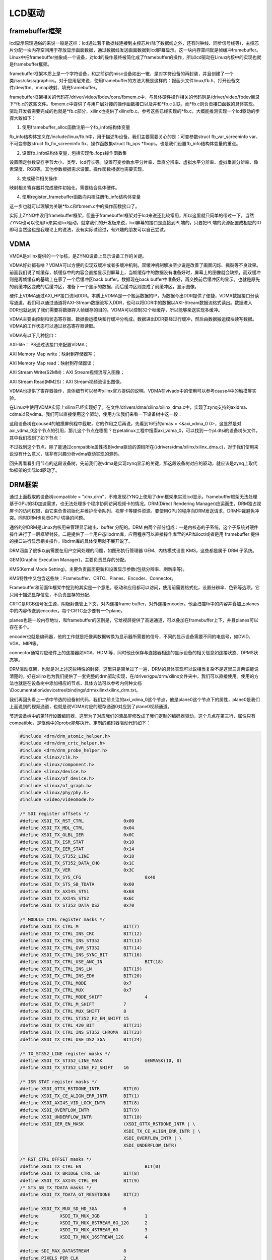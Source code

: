 LCD驱动
==================

framebuffer框架
--------------------

lcd显示原理通俗的来说一般是这样：lcd通过若干数据线连接到主控芯片(除了数据线之外，还有时钟线、同步信号线等)，主控芯片分配一块内存空间用于存放显示画面数据，通过数据线发送画面数据到lcd屏幕显示。这一块内存空间就是帧缓冲framebuffer。Linux中把framebuffer抽象成一个设备，对lcd的操作最终被简化成了framebuffer的操作，所以lcd驱动在Linux内核中的实现也就是framebuffer框架。

framebuffer框架本质上是一个字符设备，和之前讲的misc设备如出一辙，是对字符设备的再封装，并且创建了一个类/sys/class/graphics。对于应用层来说，使用framebuffer的方法大概是这样的：报函头文件linux/fb.h、打开设备文件/dev/fbn、mmap映射、填充framebuffer。

framebuffer框架相关的代码在/driver/video/fbdev/core/fbmem.c中，与具体硬件操作相关的代码则是/driver/video/fbdev目录下*fb.c的这些文件。fbmem.c中提供了与用户层对接的操作函数接口以及并和*fb.c关联，而*fb.c则负责接口函数的具体实现。驱动开发者需要完成的也就是*fb.c部分，xilinx也提供了xilinxfb.c。参考这些已经实现的*fb.c，大概能推测实现一个lcd驱动的步骤大致如下：

1) 使用framebuffer_alloc函数注册一个fb_info结构体变量

fb_info结构体定义在/include/linux/fb.h中，用于描述fb设备。我们主要需要关心的是：可变参数struct
fb_var_screeninfo var、不可变参数struct fb_fix_screeninfo
fix、操作函数集struct fb_ops
\*fbops。也是我们设置fb_info结构体变量的重点。

2) 设置fb_info结构体变量，包括实现fb_fops操作函数集

设置固定参数显存字节大小、类型、lcd行长等。设置可变参数水平分片率、垂直分辨率、虚拟水平分辨率、虚拟垂直分辨率、像素深度、RGB等。其他参数根据需求设置。操作函数根据也需要实现。

3) 完成硬件相关操作

映射相关寄存器并完成硬件初始化，需要结合具体硬件。

4) 使用register_framebuffer函数向内核注册fb_info结构体变量

这一步也就可以理解为关联*fb.c和fbmem.c中的操作函数接口了。

实际上ZYNQ中没用framebuffer框架，但鉴于framebuffer框架对于lcd来说还比较常用，所以这里就只简单的带过一下。当然ZYNQ也可以使用fb来实现lcd驱动，就拿我们的开发板来说，lcd屏幕的接口是连接到PL端的，只要把PL端的资源配置成相应的IO即可当然这也是我理论上的说法，没有实际试验过，有兴趣的朋友可以自己尝试。

VDMA
---------

VMDA是xilinx提供的一个Ip核，是ZYNQ设备上显示设备工作的关键。

VDMA好处都有啥？VDMA可以方便的实现双缓冲或者多缓冲机制。双缓冲机制解决至少说是改善了画面闪烁、撕裂等不良效果。前面我们说了帧缓存，帧缓存中的内容会直接显示到屏幕上，当帧缓存中的数据没有准备好时，屏幕上的图像就会缺损，而双缓冲则是再帧缓存的基础上在家了一个后缓冲区back
buffer。数据现在back
buffer中准备好，再交换前后缓冲区的显示。也就是原先的前缓冲区变成的后缓冲区，准备下一个显示的数据，而后缓冲区则变成了前缓冲区，显示图像。

硬件上VDMA通过AXI_HP接口访问DDR。本质上VDMA是一个搬运数据的IP，为数据今出DDR提供了便捷，VDMA数据接口分读写通道，我们可以通过通道将AXI-Stream数据流写入DDR，也可以将DDR中的数据以AXI-Stream数据流格式读出。数据进入DDR也就达到了我们需要将数据存入帧缓存的目的。VDMA可以控制32个帧缓存，所以能够亲送实现多缓冲。

VDMA主要由控制和状态寄存器、数据搬运模块和行缓冲分构成。数据进出DDR要经过行缓冲，然后由数据搬运模块读写数据。VDMA的工作状态可以通过状态寄存器读取。

VDMA有以下几种接口：

AXI-lite： PS通过该接口来配置VDMA；

AXI Memory Map write：映射到存储器写；

AXI Memory Map read：映射到存储器读；

AXI Stream Write(S2MM)：AXI Stream视频流写入图像；

AXI Stream Read(MM2S)：AXI Stream视频流读出图像。

VDMA也提供了寄存器操作，具体细节可以参考xilinx官方提供的说明。VDMA在vivado中的使用可以参考cause4中的触摸屏实验。

在Linux中使用VDMA实际上xilinx已经实现好了，在文件/drivers/dma/xilinx/xilinx_dma.c中，实现了zynq支持的axidma、cdma以及vdma。我们可以直接使用这个驱动，使用方法我们来看一下设备树中这一段：

.. image:: images/25_media/image1.png
   
这段设备树在couse4的触摸屏例程中截取，它的作用之后再说，先看到16行的dmas = <&axi_vdma_0 0>，这显然是对axi_vdma_0这个节点的引用，那儿这个节点在哪里？在petalinux工程中搜索axi_vdma_0，可以找到一个pl.dtsi的设备树头文件，其中我们找到了如下节点：

.. image:: images/25_media/image2.png

不过找到这个节点，除了能通过compatible属性找到vdma驱动的源码所在(/drivers/dma/xilinx/xilinx_dma.c)，对于我们使用来说没有什么意义，除非有兴趣分析vdma驱动实现的源码。

回头再看看引用节点的这段设备树，先前我们说vdma是实现zynq显示的关键，那这段设备树对应的驱动，就应该是zynq上取代fb框架的实际lcd驱动了。

DRM框架
------------

通过上面截取的设备树compatible = "xlnx,drm"，不难发现ZYNQ上使用了drm框架来实现lcd显示。framebuffer框架无法处理基于GPU的3D加速需求，也无法处理多个程序协同访问视频卡的情况。DRM(Direct
Rendering
Manager)应运而生，DRM独占视屏卡的访问权限，由它来负责初始化并维护命令队列、视屏卡等硬件资源。要使用GPU的程序向DRM发送请求，DRM仲裁避免冲突。同时DRM也负责GPU
切换的问题。

通俗的讲DRM是Linux内核用来管理显示输出、buffer 分配的。DRM
由两个部分组成：一是内核态的子系统，这个子系统对硬件操作进行了一层框架封装。二是提供了一个用户态libdrm库，应用程序可以直接操作库里的API如ioctl或者是用
framebuffer 提供的接口进行显示相关操作。libdrm库的具体使用就不展开说了。

DRM涵盖了很多以前需要在用户空间处理的问题，如图形执行管理器
GEM、内核模式设置 KMS，这些都是属于 DRM 子系统。

GEM(Graphic Execution Manager)，主要负责显存的分配。

KMS(Kernel Mode
Setting)，主要负责画面更新和设置显示参数(包括分辨率、刷新率等)。

KMS特性中又包含这些块：Framebuffer、CRTC、Planes、Encoder、Connector。

Framebuffer和前面fb框架中提到的其实是一个意思，驱动和应用都可以访问，使用前需要格式化，设置分辨率、色彩等选项。它只用于描述显存信息，不负责显存的分配，

CRTC是RGB信号发生源，阴极射像管上下文，对内连接frame
buffer，对外连接encoder。他会扫描fb中的内容并叠加上planes中的内容传送到encoder。每个CRTC至少要有一个plane。

planes也是一段内存地址，和framebuffer的区别是，它给视屏提供了高速通道，可以叠加在framebuffer上下，并且planes可以存在多个。

encoder也就是编码器，他的工作就是把像素数据转换为显示器所需要的信号，不同的显示设备需要不同的电信号，如DVID、VGA、MIPI等。

connector通常对应硬件上的连接器如VGA、HDMI等，同时他还保存与连接器相连的显示设备的相关信息如连接状态、DPMS状态等。

DRM驱动框架，也就是对上述这些特性的封装，这里只是简单过了一遍，DRM的具体实现可以说相当复杂不是这里三言两语能说清楚的。好在xilinx也为我们提供了一套完整的drm驱动实现，在/driver/gpu/drm/xilinx文件夹中，我们可以直接使用。使用的方法也就是在设备树中添加相应的节点，具体方法可以参考内何种文档\\Documentation\\devicetree\\bindings\\drm\\xilinx\\xilinx_drm.txt。

我们再回头看上一节中节选的设备树代码，我们之前关注的axi_vdma_0这个节点，他是plane0这个节点下的属性，plane0是我们上面说到的视频通道，也就是说VDMA对应的缓存通道0对应到了plane0视频通道。

节选设备树中的第11行设置编码器，这里为了对应我们的液晶屏修改成了我们定制的编码器驱动，这个几点在第三行，属性只有compatible，是驱动中的probe能够执行。定制的编码器驱动代码如下：

.. code:: c

 #include <drm/drm_atomic_helper.h>
 #include <drm/drm_crtc_helper.h>
 #include <drm/drm_probe_helper.h>
 #include <linux/clk.h>
 #include <linux/component.h>
 #include <linux/device.h>
 #include <linux/of_device.h>
 #include <linux/of_graph.h>
 #include <linux/phy/phy.h>
 #include <video/videomode.h>
 
 /* SDI register offsets */
 #define XSDI_TX_RST_CTRL		0x00
 #define XSDI_TX_MDL_CTRL		0x04
 #define XSDI_TX_GLBL_IER		0x0C
 #define XSDI_TX_ISR_STAT		0x10
 #define XSDI_TX_IER_STAT		0x14
 #define XSDI_TX_ST352_LINE		0x18
 #define XSDI_TX_ST352_DATA_CH0		0x1C
 #define XSDI_TX_VER			0x3C
 #define XSDI_TX_SYS_CFG			0x40
 #define XSDI_TX_STS_SB_TDATA		0x60
 #define XSDI_TX_AXI4S_STS1		0x68
 #define XSDI_TX_AXI4S_STS2		0x6C
 #define XSDI_TX_ST352_DATA_DS2		0x70
 
 /* MODULE_CTRL register masks */
 #define XSDI_TX_CTRL_M			BIT(7)
 #define XSDI_TX_CTRL_INS_CRC		BIT(12)
 #define XSDI_TX_CTRL_INS_ST352		BIT(13)
 #define XSDI_TX_CTRL_OVR_ST352		BIT(14)
 #define XSDI_TX_CTRL_INS_SYNC_BIT	BIT(16)
 #define XSDI_TX_CTRL_USE_ANC_IN		BIT(18)
 #define XSDI_TX_CTRL_INS_LN		BIT(19)
 #define XSDI_TX_CTRL_INS_EDH		BIT(20)
 #define XSDI_TX_CTRL_MODE		0x7
 #define XSDI_TX_CTRL_MUX		0x7
 #define XSDI_TX_CTRL_MODE_SHIFT		4
 #define XSDI_TX_CTRL_M_SHIFT		7
 #define XSDI_TX_CTRL_MUX_SHIFT		8
 #define XSDI_TX_CTRL_ST352_F2_EN_SHIFT	15
 #define XSDI_TX_CTRL_420_BIT		BIT(21)
 #define XSDI_TX_CTRL_INS_ST352_CHROMA	BIT(23)
 #define XSDI_TX_CTRL_USE_DS2_3GA	BIT(24)
 
 /* TX_ST352_LINE register masks */
 #define XSDI_TX_ST352_LINE_MASK		GENMASK(10, 0)
 #define XSDI_TX_ST352_LINE_F2_SHIFT	16
 
 /* ISR STAT register masks */
 #define XSDI_GTTX_RSTDONE_INTR		BIT(0)
 #define XSDI_TX_CE_ALIGN_ERR_INTR	BIT(1)
 #define XSDI_AXI4S_VID_LOCK_INTR	BIT(8)
 #define XSDI_OVERFLOW_INTR		BIT(9)
 #define XSDI_UNDERFLOW_INTR		BIT(10)
 #define XSDI_IER_EN_MASK		(XSDI_GTTX_RSTDONE_INTR | \
 					XSDI_TX_CE_ALIGN_ERR_INTR | \
 					XSDI_OVERFLOW_INTR | \
 					XSDI_UNDERFLOW_INTR)
 
 /* RST_CTRL_OFFSET masks */
 #define XSDI_TX_CTRL_EN			BIT(0)
 #define XSDI_TX_BRIDGE_CTRL_EN		BIT(8)
 #define XSDI_TX_AXI4S_CTRL_EN		BIT(9)
 /* STS_SB_TX_TDATA masks */
 #define XSDI_TX_TDATA_GT_RESETDONE	BIT(2)
 
 #define XSDI_TX_MUX_SD_HD_3GA		0
 #define	XSDI_TX_MUX_3GB			1
 #define	XSDI_TX_MUX_8STREAM_6G_12G	2
 #define	XSDI_TX_MUX_4STREAM_6G		3
 #define	XSDI_TX_MUX_16STREAM_12G	4
 
 #define SDI_MAX_DATASTREAM		8
 #define PIXELS_PER_CLK			2
 #define XSDI_CH_SHIFT			29
 #define XST352_PROG_PIC			BIT(6)
 #define XST352_PROG_TRANS		BIT(7)
 #define XST352_2048_SHIFT		BIT(6)
 #define XST352_YUV420_MASK		0x03
 #define ST352_BYTE3			0x00
 #define ST352_BYTE4			0x01
 #define GT_TIMEOUT			50
 /* SDI modes */
 #define XSDI_MODE_HD			0
 #define	XSDI_MODE_SD			1
 #define	XSDI_MODE_3GA			2
 #define	XSDI_MODE_3GB			3
 #define	XSDI_MODE_6G			4
 #define	XSDI_MODE_12G			5
 
 #define SDI_TIMING_PARAMS_SIZE		48
 
 /**
  * enum payload_line_1 - Payload Ids Line 1 number
  * @PAYLD_LN1_HD_3_6_12G:	line 1 HD,3G,6G or 12G mode value
  * @PAYLD_LN1_SDPAL:		line 1 SD PAL mode value
  * @PAYLD_LN1_SDNTSC:		line 1 SD NTSC mode value
  */
 enum payload_line_1 {
 	PAYLD_LN1_HD_3_6_12G = 10,
 	PAYLD_LN1_SDPAL = 9,
 	PAYLD_LN1_SDNTSC = 13
 };
 
 /**
  * enum payload_line_2 - Payload Ids Line 2 number
  * @PAYLD_LN2_HD_3_6_12G:	line 2 HD,3G,6G or 12G mode value
  * @PAYLD_LN2_SDPAL:		line 2 SD PAL mode value
  * @PAYLD_LN2_SDNTSC:		line 2 SD NTSC mode value
  */
 enum payload_line_2 {
 	PAYLD_LN2_HD_3_6_12G = 572,
 	PAYLD_LN2_SDPAL = 322,
 	PAYLD_LN2_SDNTSC = 276
 };
 
 /**
  * struct xlnx_sdi - Core configuration SDI Tx subsystem device structure
  * @encoder: DRM encoder structure
  * @connector: DRM connector structure
  * @dev: device structure
  * @base: Base address of SDI subsystem
  * @mode_flags: SDI operation mode related flags
  * @wait_event: wait event
  * @event_received: wait event status
  * @enable_st352_chroma: Able to send ST352 packets in Chroma stream.
  * @enable_anc_data: Enable/Disable Ancillary Data insertion for Audio
  * @sdi_mode: configurable SDI mode parameter, supported values are:
  *		0 - HD
  *		1 - SD
  *		2 - 3GA
  *		3 - 3GB
  *		4 - 6G
  *		5 - 12G
  * @sdi_mod_prop_val: configurable SDI mode parameter value
  * @sdi_data_strm: configurable SDI data stream parameter
  * @sdi_data_strm_prop_val: configurable number of SDI data streams
  *			    value currently supported are 2, 4 and 8
  * @sdi_420_in: Specifying input bus color format parameter to SDI
  * @sdi_420_in_val: 1 for yuv420 and 0 for yuv422
  * @sdi_420_out: configurable SDI out color format parameter
  * @sdi_420_out_val: 1 for yuv420 and 0 for yuv422
  * @is_frac_prop: configurable SDI fractional fps parameter
  * @is_frac_prop_val: configurable SDI fractional fps parameter value
  * @bridge: bridge structure
  * @height_out: configurable bridge output height parameter
  * @height_out_prop_val: configurable bridge output height parameter value
  * @width_out: configurable bridge output width parameter
  * @width_out_prop_val: configurable bridge output width parameter value
  * @in_fmt: configurable bridge input media format
  * @in_fmt_prop_val: configurable media bus format value
  * @out_fmt: configurable bridge output media format
  * @out_fmt_prop_val: configurable media bus format value
  * @en_st352_c_prop: configurable ST352 payload on Chroma stream parameter
  * @en_st352_c_val: configurable ST352 payload on Chroma parameter value
  * @use_ds2_3ga_prop: Use DS2 instead of DS3 in 3GA mode parameter
  * @use_ds2_3ga_val: Use DS2 instead of DS3 in 3GA mode parameter value
  * @video_mode: current display mode
  * @axi_clk: AXI Lite interface clock
  * @sditx_clk: SDI Tx Clock
  * @vidin_clk: Video Clock
  */
 struct xlnx_sdi {
 	struct drm_encoder encoder;
 	struct drm_connector connector;
 	struct device *dev;
 	void __iomem *base;
 	u32 mode_flags;
 	wait_queue_head_t wait_event;
 	bool event_received;
 	bool enable_st352_chroma;
 	bool enable_anc_data;
 	struct drm_property *sdi_mode;
 	u32 sdi_mod_prop_val;
 	struct drm_property *sdi_data_strm;
 	u32 sdi_data_strm_prop_val;
 	struct drm_property *sdi_420_in;
 	bool sdi_420_in_val;
 	struct drm_property *sdi_420_out;
 	bool sdi_420_out_val;
 	struct drm_property *is_frac_prop;
 	bool is_frac_prop_val;
 	struct xlnx_bridge *bridge;
 	struct drm_property *height_out;
 	u32 height_out_prop_val;
 	struct drm_property *width_out;
 	u32 width_out_prop_val;
 	struct drm_property *in_fmt;
 	u32 in_fmt_prop_val;
 	struct drm_property *out_fmt;
 	u32 out_fmt_prop_val;
 	struct drm_property *en_st352_c_prop;
 	bool en_st352_c_val;
 	struct drm_property *use_ds2_3ga_prop;
 	bool use_ds2_3ga_val;
 	struct drm_display_mode video_mode;
 	struct clk *axi_clk;
 	struct clk *sditx_clk;
 	struct clk *vidin_clk;
 };
 
 #define connector_to_sdi(c) container_of(c, struct xlnx_sdi, connector)
 #define encoder_to_sdi(e) container_of(e, struct xlnx_sdi, encoder)
 
 static const struct drm_display_mode alinx_lcd_001_mode = {
     .clock = 33260,
     .hdisplay = 800,
     .hsync_start = 800 + 40,
     .hsync_end = 800 + 40 + 128,
     .htotal = 800 + 40 + 128 + 88,
     .vdisplay = 480,
     .vsync_start = 480 + 10,
     .vsync_end = 480 + 10 + 2,
     .vtotal = 480 + 10 + 2 + 33,
     .flags = DRM_MODE_FLAG_NHSYNC | DRM_MODE_FLAG_NVSYNC,
     .type = 0,
     .name = "800x480",
 };
 
 static int xlnx_sdi_atomic_set_property(struct drm_connector *connector,
 			     struct drm_connector_state *state,
 			     struct drm_property *property, uint64_t val)
 {
 	struct xlnx_sdi *sdi = connector_to_sdi(connector);
 
 	if (property == sdi->sdi_mode)
 		sdi->sdi_mod_prop_val = (unsigned int)val;
 	else if (property == sdi->sdi_data_strm)
 		sdi->sdi_data_strm_prop_val = (unsigned int)val;
 	else if (property == sdi->sdi_420_in)
 		sdi->sdi_420_in_val = val;
 	else if (property == sdi->sdi_420_out)
 		sdi->sdi_420_out_val = val;
 	else if (property == sdi->is_frac_prop)
 		sdi->is_frac_prop_val = !!val;
 	else if (property == sdi->height_out)
 		sdi->height_out_prop_val = (unsigned int)val;
 	else if (property == sdi->width_out)
 		sdi->width_out_prop_val = (unsigned int)val;
 	else if (property == sdi->in_fmt)
 		sdi->in_fmt_prop_val = (unsigned int)val;
 	else if (property == sdi->out_fmt)
 		sdi->out_fmt_prop_val = (unsigned int)val;
 	else if (property == sdi->en_st352_c_prop)
 		sdi->en_st352_c_val = !!val;
 	else if (property == sdi->use_ds2_3ga_prop)
 		sdi->use_ds2_3ga_val = !!val;
 	else
 		return -EINVAL;
 	return 0;
 }
 
 static int xlnx_sdi_atomic_get_property(struct drm_connector *connector,
 			     const struct drm_connector_state *state,
 			     struct drm_property *property, uint64_t *val)
 {
 	struct xlnx_sdi *sdi = connector_to_sdi(connector);
 
 	if (property == sdi->sdi_mode)
 		*val = sdi->sdi_mod_prop_val;
 	else if (property == sdi->sdi_data_strm)
 		*val =  sdi->sdi_data_strm_prop_val;
 	else if (property == sdi->sdi_420_in)
 		*val = sdi->sdi_420_in_val;
 	else if (property == sdi->sdi_420_out)
 		*val = sdi->sdi_420_out_val;
 	else if (property == sdi->is_frac_prop)
 		*val =  sdi->is_frac_prop_val;
 	else if (property == sdi->height_out)
 		*val = sdi->height_out_prop_val;
 	else if (property == sdi->width_out)
 		*val = sdi->width_out_prop_val;
 	else if (property == sdi->in_fmt)
 		*val = sdi->in_fmt_prop_val;
 	else if (property == sdi->out_fmt)
 		*val = sdi->out_fmt_prop_val;
 	else if (property == sdi->en_st352_c_prop)
 		*val =  sdi->en_st352_c_val;
 	else if (property == sdi->use_ds2_3ga_prop)
 		*val =  sdi->use_ds2_3ga_val;
 	else
 		return -EINVAL;
 
 	return 0;
 }
 
 static int xlnx_sdi_drm_add_modes(struct drm_connector *connector)
 {
     int num_modes = 0;
     struct drm_display_mode *mode;
     struct drm_device *dev = connector->dev;
 
     mode = drm_mode_duplicate(dev, &alinx_lcd_001_mode);
     drm_mode_probed_add(connector, mode);
     num_modes++;
 
     return num_modes;
 }
 
 static enum drm_connector_status xlnx_sdi_detect(struct drm_connector *connector, bool force)
 {
 	return connector_status_connected;
 }
 
 static void xlnx_sdi_connector_destroy(struct drm_connector *connector)
 {
 	drm_connector_unregister(connector);
 	drm_connector_cleanup(connector);
 	connector->dev = NULL;
 }
 
 static const struct drm_connector_funcs xlnx_sdi_connector_funcs = {
 	.detect = xlnx_sdi_detect,
 	.fill_modes = drm_helper_probe_single_connector_modes,
 	.destroy = xlnx_sdi_connector_destroy,
 	.atomic_duplicate_state	= drm_atomic_helper_connector_duplicate_state,
 	.atomic_destroy_state = drm_atomic_helper_connector_destroy_state,
 	.reset = drm_atomic_helper_connector_reset,
 	.atomic_set_property = xlnx_sdi_atomic_set_property,
 	.atomic_get_property = xlnx_sdi_atomic_get_property,
 };
 
 static struct drm_encoder *
 xlnx_sdi_best_encoder(struct drm_connector *connector)
 {
 	return &(connector_to_sdi(connector)->encoder);
 }
 
 static int xlnx_sdi_get_modes(struct drm_connector *connector)
 {
 	return xlnx_sdi_drm_add_modes(connector);
 }
 
 static struct drm_connector_helper_funcs xlnx_sdi_connector_helper_funcs = {
 	.get_modes = xlnx_sdi_get_modes,
 	.best_encoder = xlnx_sdi_best_encoder,
 };
 
 static void xlnx_sdi_drm_connector_create_property(struct drm_connector *base_connector)
 {
 	struct drm_device *dev = base_connector->dev;
 	struct xlnx_sdi *sdi  = connector_to_sdi(base_connector);
 
 	sdi->is_frac_prop = drm_property_create_bool(dev, 0, "is_frac");
 	sdi->sdi_mode = drm_property_create_range(dev, 0,
 						  "sdi_mode", 0, 5);
 	sdi->sdi_data_strm = drm_property_create_range(dev, 0,
 						       "sdi_data_stream", 2, 8);
 	sdi->sdi_420_in = drm_property_create_bool(dev, 0, "sdi_420_in");
 	sdi->sdi_420_out = drm_property_create_bool(dev, 0, "sdi_420_out");
 	sdi->height_out = drm_property_create_range(dev, 0,
 						    "height_out", 2, 4096);
 	sdi->width_out = drm_property_create_range(dev, 0,
 						   "width_out", 2, 4096);
 	sdi->in_fmt = drm_property_create_range(dev, 0,
 						"in_fmt", 0, 16384);
 	sdi->out_fmt = drm_property_create_range(dev, 0,
 						 "out_fmt", 0, 16384);
 	if (sdi->enable_st352_chroma) {
 		sdi->en_st352_c_prop = drm_property_create_bool(dev, 0,
 								"en_st352_c");
 		sdi->use_ds2_3ga_prop = drm_property_create_bool(dev, 0,
 								 "use_ds2_3ga");
 	}
 }
 
 static void xlnx_sdi_drm_connector_attach_property(struct drm_connector *base_connector)
 {
 	struct xlnx_sdi *sdi = connector_to_sdi(base_connector);
 	struct drm_mode_object *obj = &base_connector->base;
 
 	if (sdi->sdi_mode)
 		drm_object_attach_property(obj, sdi->sdi_mode, 0);
 
 	if (sdi->sdi_data_strm)
 		drm_object_attach_property(obj, sdi->sdi_data_strm, 0);
 
 	if (sdi->sdi_420_in)
 		drm_object_attach_property(obj, sdi->sdi_420_in, 0);
 
 	if (sdi->sdi_420_out)
 		drm_object_attach_property(obj, sdi->sdi_420_out, 0);
 
 	if (sdi->is_frac_prop)
 		drm_object_attach_property(obj, sdi->is_frac_prop, 0);
 
 	if (sdi->height_out)
 		drm_object_attach_property(obj, sdi->height_out, 0);
 
 	if (sdi->width_out)
 		drm_object_attach_property(obj, sdi->width_out, 0);
 
 	if (sdi->in_fmt)
 		drm_object_attach_property(obj, sdi->in_fmt, 0);
 
 	if (sdi->out_fmt)
 		drm_object_attach_property(obj, sdi->out_fmt, 0);
 
 	if (sdi->en_st352_c_prop)
 		drm_object_attach_property(obj, sdi->en_st352_c_prop, 0);
 
 	if (sdi->use_ds2_3ga_prop)
 		drm_object_attach_property(obj, sdi->use_ds2_3ga_prop, 0);
 }
 
 static int xlnx_sdi_create_connector(struct drm_encoder *encoder)
 {
 	struct xlnx_sdi *sdi = encoder_to_sdi(encoder);
 	struct drm_connector *connector = &sdi->connector;
 	int ret;
 
 	connector->interlace_allowed = true;
 	connector->doublescan_allowed = true;
 
 	ret = drm_connector_init(encoder->dev, connector,
 				 &xlnx_sdi_connector_funcs,
 				 DRM_MODE_CONNECTOR_Unknown);
 	if (ret) {
 		dev_err(sdi->dev, "Failed to initialize connector with drm\n");
 		return ret;
 	}
 
 	drm_connector_helper_add(connector, &xlnx_sdi_connector_helper_funcs);
 	drm_connector_register(connector);
 	drm_connector_attach_encoder(connector, encoder);
 	xlnx_sdi_drm_connector_create_property(connector);
 	xlnx_sdi_drm_connector_attach_property(connector);
 
 	return 0;
 }
 
 static void xlnx_sdi_set_display_enable(struct xlnx_sdi *sdi)
 {
 
 }
 
 static void xlnx_sdi_encoder_atomic_mode_set(struct drm_encoder *encoder,
 					     struct drm_crtc_state *crtc_state,
 				  struct drm_connector_state *connector_state)
 {
 	struct xlnx_sdi *sdi = encoder_to_sdi(encoder);
 
 	sdi->video_mode = alinx_lcd_001_mode;
 }
 
 static void xlnx_sdi_commit(struct drm_encoder *encoder)
 {
 	struct xlnx_sdi *sdi = encoder_to_sdi(encoder);
 	long ret;
 
 	dev_dbg(sdi->dev, "%s\n", __func__);
 	sdi->event_received = false;
 }
 
 static void xlnx_sdi_disable(struct drm_encoder *encoder)
 {
 	
 }
 
 static const struct drm_encoder_helper_funcs xlnx_sdi_encoder_helper_funcs = {
 	.atomic_mode_set	= xlnx_sdi_encoder_atomic_mode_set,
 	.enable			= xlnx_sdi_commit,
 	.disable		= xlnx_sdi_disable,
 };
 
 static const struct drm_encoder_funcs xlnx_sdi_encoder_funcs = {
 	.destroy = drm_encoder_cleanup,
 };
 
 static int xlnx_sdi_bind(struct device *dev, struct device *master,
 			 void *data)
 {
 	struct xlnx_sdi *sdi = dev_get_drvdata(dev);
 	struct drm_encoder *encoder = &sdi->encoder;
 	struct drm_device *drm_dev = data;
 	int ret;
 
 	encoder->possible_crtcs = 1;
 
 	drm_encoder_init(drm_dev, encoder, &xlnx_sdi_encoder_funcs,
 			 DRM_MODE_ENCODER_TMDS, NULL);
 
 	drm_encoder_helper_add(encoder, &xlnx_sdi_encoder_helper_funcs);
 
 	ret = xlnx_sdi_create_connector(encoder);
 	if (ret) {
 		dev_err(sdi->dev, "fail creating connector, ret = %d\n", ret);
 		drm_encoder_cleanup(encoder);
 	}
 	return ret;
 }
 
 static void xlnx_sdi_unbind(struct device *dev, struct device *master,
 			    void *data)
 {
 	struct xlnx_sdi *sdi = dev_get_drvdata(dev);
 
 	drm_encoder_cleanup(&sdi->encoder);
 	drm_connector_cleanup(&sdi->connector);
 }
 
 static const struct component_ops xlnx_sdi_component_ops = {
 	.bind	= xlnx_sdi_bind,
 	.unbind	= xlnx_sdi_unbind,
 };
 
 static int xlnx_sdi_probe(struct platform_device *pdev)
 {
 	struct device *dev = &pdev->dev;
 	struct resource *res;
 	struct xlnx_sdi *sdi;
 	struct device_node *vpss_node;
 	int ret, irq;
 	struct device_node *ports, *port;
 	u32 nports = 0, portmask = 0;
 
 	sdi = devm_kzalloc(dev, sizeof(*sdi), GFP_KERNEL);
 	if (!sdi)
 		return -ENOMEM;
 
 	sdi->dev = dev;
 
 	platform_set_drvdata(pdev, sdi);
 
 
 	/* in case all "port" nodes are grouped under a "ports" node */
 	ports = of_get_child_by_name(sdi->dev->of_node, "ports");
 	if (!ports) {
 		dev_dbg(dev, "Searching for port nodes in device node.\n");
 		ports = sdi->dev->of_node;
 	}
 
 	for_each_child_of_node(ports, port) {
 		struct device_node *endpoint;
 		u32 index;
 
 		if (!port->name || of_node_cmp(port->name, "port")) {
 			dev_dbg(dev, "port name is null or node name is not port!\n");
 			continue;
 		}
 
 		endpoint = of_get_next_child(port, NULL);
 		if (!endpoint) {
 			dev_err(dev, "No remote port at %s\n", port->name);
 			of_node_put(endpoint);
 			ret = -EINVAL;
 			goto err_disable_vidin_clk;
 		}
 
 		of_node_put(endpoint);
 
 		ret = of_property_read_u32(port, "reg", &index);
 		if (ret) {
 			dev_err(dev, "reg property not present - %d\n", ret);
 			goto err_disable_vidin_clk;
 		}
 
 		portmask |= (1 << index);
 
 		nports++;
 	}
 
 
 	/* initialize the wait queue for GT reset event */
 	init_waitqueue_head(&sdi->wait_event);
 
 	/* video mode properties needed by audio driver are shared to audio
 	 * driver through a pointer in platform data. This will be used in
 	 * audio driver. The solution may be needed to modify/extend to avoid
 	 * probable error scenarios
 	 */
 
 	sdi->video_mode = alinx_lcd_001_mode;
 
 	
 	pdev->dev.platform_data = &sdi->video_mode;
 
 	ret = component_add(dev, &xlnx_sdi_component_ops);
 	if (ret < 0)
 		goto err_disable_vidin_clk;
 
 	dev_info(sdi->dev, "alinx lcd probed\n");
 
 	return ret;
 
 err_disable_vidin_clk:
 	
 err_disable_sditx_clk:
 	
 err_disable_axi_clk:
 	
 
 	return ret;
 }
 
 static int xlnx_sdi_remove(struct platform_device *pdev)
 {
 	struct xlnx_sdi *sdi = platform_get_drvdata(pdev);
 
 	component_del(&pdev->dev, &xlnx_sdi_component_ops);
 	clk_disable_unprepare(sdi->vidin_clk);
 	clk_disable_unprepare(sdi->sditx_clk);
 	clk_disable_unprepare(sdi->axi_clk);
 
 	return 0;
 }
 
 static const struct of_device_id xlnx_sdi_of_match[] = {
 	{ .compatible = "ax-drm-encoder"},
 	{ }
 };
 MODULE_DEVICE_TABLE(of, xlnx_sdi_of_match);
 
 static struct platform_driver sdi_tx_driver = {
 	.probe = xlnx_sdi_probe,
 	.remove = xlnx_sdi_remove,
 	.driver = {
 		.name = "alinx_lcd",
 		.of_match_table = xlnx_sdi_of_match,
 	},
 };
 
 module_platform_driver(sdi_tx_driver);
 
 MODULE_AUTHOR("alinx");
 MODULE_DESCRIPTION("alinx lcd");
 MODULE_LICENSE("GPL v2"); 

在上一章实验的基础上，把我们节选出来的那段设备树代码添加到system-user.dtsi中。编译上面这个驱动代码为一个ko模块，在系统中载入这个模块和上一章的触摸模块。运行crouse4中的QT程序(别忘了运行QT程序前需要配置环境)，点击上面的按钮，这样就是一套完整触摸屏的实验了。此外还可以尝试使用xilinx自带的encoder看看效果，或者更改我们解码器驱动程序中的参数再运行查看效果，加深对encoder的理解。

实验
---------

运行测试
~~~~~~~~~~~~~~

测试方法步骤如下：

+-----------------------------------------------------------------------+
| mount -t nfs -o nolock 192.168.1.107:/home/alinx/work /mnt            |
|                                                                       |
| cd /mnt                                                               |
|                                                                       |
| mkdir /tmp/qt                                                         |
|                                                                       |
| mount qt_lib.img /tmp/qt                                              |
|                                                                       |
| cd /tmp/qt                                                            |
|                                                                       |
| source ./qt_env_set.sh                                                |
|                                                                       |
| cd /mnt                                                               |
|                                                                       |
| insmod ./ax-touchscreen-drv.ko                                        |
|                                                                       |
| insmod ./ax-lcd-drv.ko                                                |
|                                                                       |
| ./qt_test                                                             |
+-----------------------------------------------------------------------+

在触摸屏和lcd的驱动成功加载后，控制台信息会显示在LCD屏上.

.. image:: images/25_media/image3.png
   
.. image:: images/25_media/image4.png
   
运行Qt程序后，在LCD屏幕上会显示出几个按键，每个按键点击后，都会呈现出按下的效果，同时串口也会打印出对应的坐标信息。

.. image:: images/25_media/image5.png
